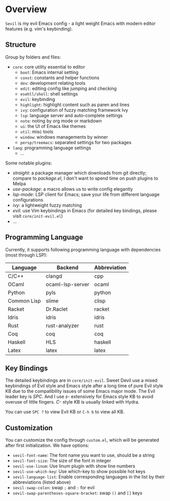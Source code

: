 * Overview

  =Sevil= is my evil Emacs config - a light weight Emacs with modern editor
  features (e.g. vim's keybinding).

** Structure

   Group by folders and files:

   + =core=: core utility essential to editor
     + =boot=: Emacs internal setting
     + =const=: constants and helper functions
     + =dev=: development relating tools
     + =edit=: editing config like jumping and checking
     + =esehll/shell=: shell settings
     + =evil=: keybinding
     + =highlight=: highlight content such as paren and lines
     + =ivy=: configuration of fuzzy matching framework Ivy
     + =lsp=: language server and auto-complete settings
     + =note=: noting by org mode or markdown
     + =ui=: the UI of Emacs like themes
     + =util=: misc tools
     + =window=: windows managements by winner
     + =persp/treemacs=: separated settings for two packages
   + =lang=: programming language settings
     + ...

   Some notable plugins:

   + /straight/: a package manager which downloads from git directly; compare to
     /package.el/, I don't want to spend time on push plugins to Melpa
   + /use-package/: a macro allows us to write config elegantly
   + /lsp-mode/: LSP client for Emacs; save your life from different language configurations
   + /ivy/: a lightweight fuzzy matching
   + /evil/: use Vim keybindings in Emacs (for detailed key bindings, please
     visit =core/init-evil.el=)
   + ...

** Programming Language

   Currently, it supports following programming language with
   dependencies (most through LSP):

   |-------------+------------------+--------------|
   | Language    | Backend          | Abbreviation |
   |-------------+------------------+--------------|
   | C/C++       | clangd           | cpp          |
   | OCaml       | ocaml-lsp-server | ocaml        |
   | Python      | pyls             | python       |
   | Common Lisp | slime            | clisp        |
   | Racket      | Dr.Raclet        | racket       |
   | Idris       | idris            | idris        |
   | Rust        | rust-analyzer    | rust         |
   | Coq         | coq              | coq          |
   | Haskell     | HLS              | haskell      |
   | Latex       | latex            | latex        |
   |-------------+------------------+--------------|

** Key Bindings

   The detailed keybindings are in =core/init-evil=. Sweet Devil use a mixed keybindings
   of Evil style and Emacs style after a long time of pure Evil style KB due to
   the compatibility issues of some Emacs major mode. The Evil leader key is
   /SPC/. And I use /s-/ extensively for Emacs style KB to avoid overuse of
   little fingers. /C-/ style KB is usually linked with Hydra.

   You can use =SPC ?= to view Evil KB or =C-h b= to view all KB.

** Customization

   You can customize the config through =custom.el=, which will be generated
   after first initialization. We have options:
   + =sevil-font-name=: The font name you want to use, should be a string
   + =sevil-font-size=: The size of the font in integer
   + =sevil-use-linum=: Use linum plugin with show line numbers
   + =sevil-use-which-key=: Use which-key to show possible hot keys
   + =sevil-language-list=: Enable corresponding languages in the list by their
     abbreviations (listed above)
   + =sevil-swap-colon=: swap =;= and =:= for evil
   + =sevil-swap-parentheses-square-bracket=: swap =()= and =[]= keys
